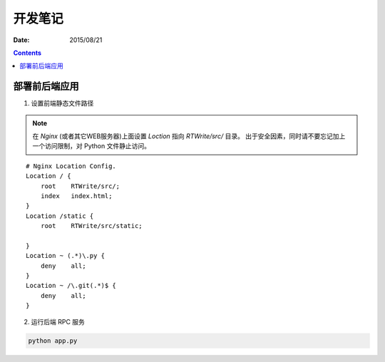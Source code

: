 开发笔记
===============

:Date: 2015/08/21

.. contents::


部署前后端应用
-----------------

1.  设置前端静态文件路径

.. Note:: 
    
    在 `Nginx` (或者其它WEB服务器)上面设置 `Loction` 指向 `RTWrite/src/` 目录。
    出于安全因素，同时请不要忘记加上一个访问限制，对 Python 文件静止访问。

::

    # Nginx Location Config.
    Location / {
        root    RTWrite/src/;
        index   index.html;
    }
    Location /static {
        root    RTWrite/src/static;

    }
    Location ~ (.*)\.py {
        deny    all;
    }
    Location ~ /\.git(.*)$ {
        deny    all;
    }



2.  运行后端 RPC 服务

.. code:: base
    
    python app.py




